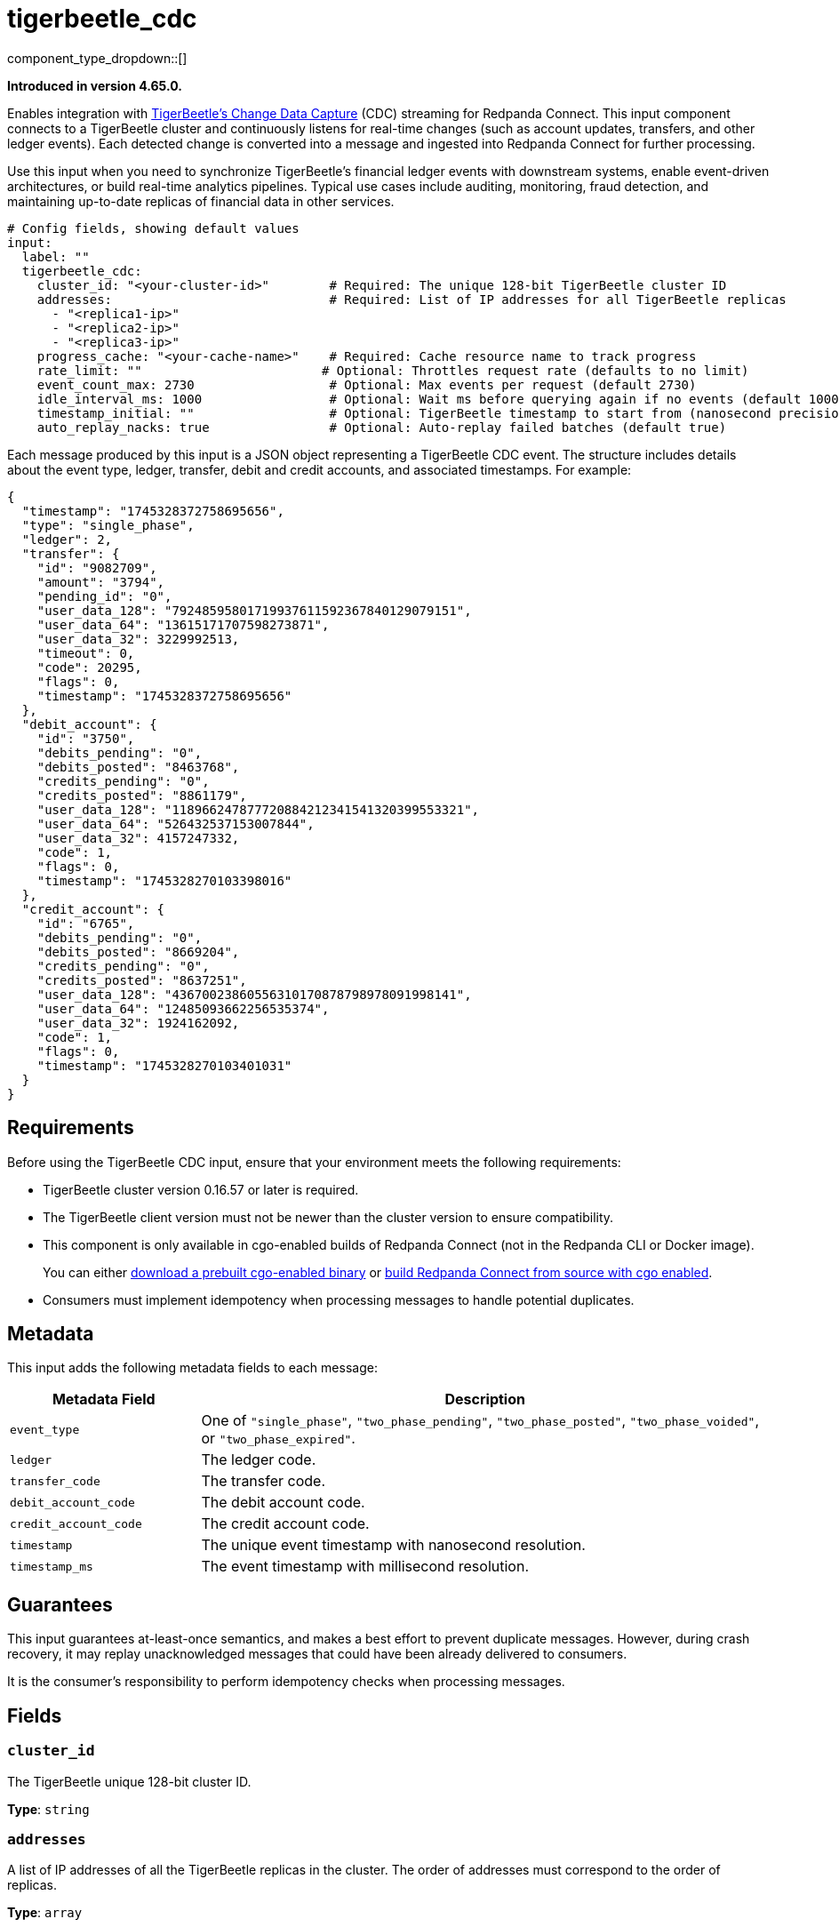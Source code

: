 = tigerbeetle_cdc
:type: input
:status: beta
:categories: ["Services"]

component_type_dropdown::[]

*Introduced in version 4.65.0.*

Enables integration with link:https://docs.tigerbeetle.com/operating/cdc/[TigerBeetle's Change Data Capture] (CDC) streaming for Redpanda Connect.
This input component connects to a TigerBeetle cluster and continuously listens for real-time changes (such as account updates, transfers, and other ledger events). Each detected change is converted into a message and ingested into Redpanda Connect for further processing.

Use this input when you need to synchronize TigerBeetle's financial ledger events with downstream systems, enable event-driven architectures, or build real-time analytics pipelines. Typical use cases include auditing, monitoring, fraud detection, and maintaining up-to-date replicas of financial data in other services.

[source,yaml,role="no-wrap"]
----
# Config fields, showing default values
input:
  label: ""
  tigerbeetle_cdc:
    cluster_id: "<your-cluster-id>"        # Required: The unique 128-bit TigerBeetle cluster ID
    addresses:                             # Required: List of IP addresses for all TigerBeetle replicas
      - "<replica1-ip>"
      - "<replica2-ip>"
      - "<replica3-ip>"
    progress_cache: "<your-cache-name>"    # Required: Cache resource name to track progress
    rate_limit: ""                        # Optional: Throttles request rate (defaults to no limit)
    event_count_max: 2730                  # Optional: Max events per request (default 2730)
    idle_interval_ms: 1000                 # Optional: Wait ms before querying again if no events (default 1000)
    timestamp_initial: ""                  # Optional: TigerBeetle timestamp to start from (nanosecond precision)
    auto_replay_nacks: true                # Optional: Auto-replay failed batches (default true)
----

Each message produced by this input is a JSON object representing a TigerBeetle CDC event. The structure includes details about the event type, ledger, transfer, debit and credit accounts, and associated timestamps. For example:

```json
{
  "timestamp": "1745328372758695656",
  "type": "single_phase",
  "ledger": 2,
  "transfer": {
    "id": "9082709",
    "amount": "3794",
    "pending_id": "0",
    "user_data_128": "79248595801719937611592367840129079151",
    "user_data_64": "13615171707598273871",
    "user_data_32": 3229992513,
    "timeout": 0,
    "code": 20295,
    "flags": 0,
    "timestamp": "1745328372758695656"
  },
  "debit_account": {
    "id": "3750",
    "debits_pending": "0",
    "debits_posted": "8463768",
    "credits_pending": "0",
    "credits_posted": "8861179",
    "user_data_128": "118966247877720884212341541320399553321",
    "user_data_64": "526432537153007844",
    "user_data_32": 4157247332,
    "code": 1,
    "flags": 0,
    "timestamp": "1745328270103398016"
  },
  "credit_account": {
    "id": "6765",
    "debits_pending": "0",
    "debits_posted": "8669204",
    "credits_pending": "0",
    "credits_posted": "8637251",
    "user_data_128": "43670023860556310170878798978091998141",
    "user_data_64": "12485093662256535374",
    "user_data_32": 1924162092,
    "code": 1,
    "flags": 0,
    "timestamp": "1745328270103401031"
  }
}
```

== Requirements

Before using the TigerBeetle CDC input, ensure that your environment meets the following requirements:

- TigerBeetle cluster version 0.16.57 or later is required.
- The TigerBeetle client version must not be newer than the cluster version to ensure compatibility.
- This component is only available in cgo-enabled builds of Redpanda Connect (not in the Redpanda CLI or Docker image).
+
You can either xref:install:prebuilt-binary.adoc[download a prebuilt cgo-enabled binary] or xref:install:build-from-source.adoc[build Redpanda Connect from source with cgo enabled].
- Consumers must implement idempotency when processing messages to handle potential duplicates.

== Metadata

This input adds the following metadata fields to each message:

[cols="1m,3a"]
|===
| Metadata Field        | Description

| event_type            | One of `"single_phase"`, `"two_phase_pending"`, `"two_phase_posted"`, `"two_phase_voided"`, or `"two_phase_expired"`.
| ledger                | The ledger code.
| transfer_code         | The transfer code.
| debit_account_code    | The debit account code.
| credit_account_code   | The credit account code.
| timestamp             | The unique event timestamp with nanosecond resolution.
| timestamp_ms          | The event timestamp with millisecond resolution.
|===

== Guarantees

This input guarantees at-least-once semantics, and makes a best effort to prevent
duplicate messages. However, during crash recovery, it may replay unacknowledged
messages that could have been already delivered to consumers.

It is the consumer's responsibility to perform idempotency checks when processing messages.

== Fields

=== `cluster_id`

The TigerBeetle unique 128-bit cluster ID.

*Type*: `string`

=== `addresses`

A list of IP addresses of all the TigerBeetle replicas in the cluster. The order of addresses must correspond to the order of replicas.

*Type*: `array`

=== `progress_cache`

A https://docs.redpanda.com/redpanda-connect/components/caches/about[cache resource] used to track progress by storing the last acknowledged timestamp.
This allows Redpanda Connect to resume from the latest delivered event upon restart.

*Type*: `string`

=== `rate_limit`

An optional https://docs.redpanda.com/redpanda-connect/components/rate_limits/about/[rate limit] to throttle the number of **requests** made to TigerBeetle.

*Type*: `string`

*Default*: `""`

=== `event_count_max`

The maximum number of events fetched from TigerBeetle per **request**.
Must be greater than zero.


*Type*: `int`

*Default*: `2730`

=== `idle_interval_ms`

The time interval in milliseconds to wait before querying again when the last request returned no events.
Must be greater than zero.

*Type*: `int`

*Default*: `1000`

=== `timestamp_initial`

The initial timestamp to start extracting events from. If not defined, all events since the beginning will be included.
Ignored if a more recent timestamp has already been acknowledged.
This is a TigerBeetle timestamp with nanosecond precision.

*Type*: `string`

*Default*: `""`

=== `auto_replay_nacks`

Whether messages that are rejected (nacked) at the output level should be automatically replayed indefinitely, eventually resulting in back pressure if the cause of the rejections is persistent. If set to `false` these messages will instead be deleted. Disabling auto replays can greatly improve memory efficiency of high throughput streams as the original shape of the data can be discarded immediately upon consumption and mutation.

*Type*: `bool`

*Default*: `true`

